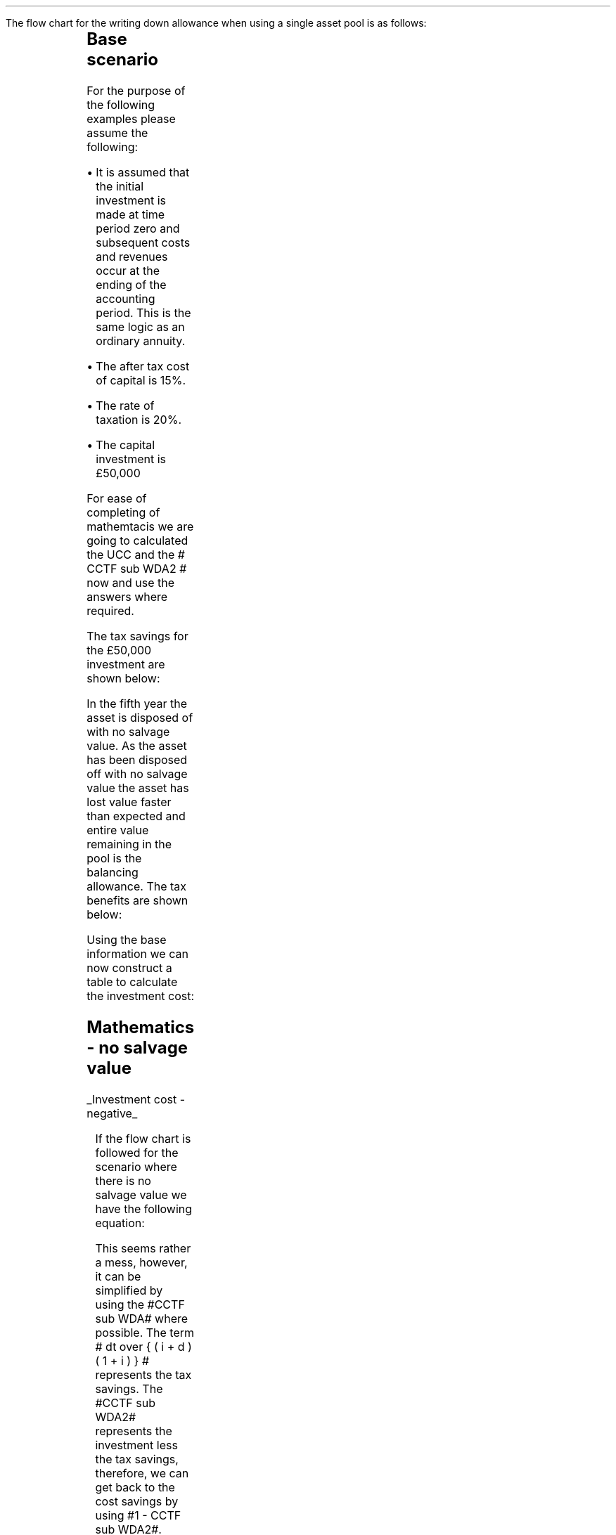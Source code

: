 .
.nr HM 0.7i
.
.
.\" .SH 1
.\" Single Asset Pool
.\" .LP
.KS
.SHP 1 3 "Flow Chart, Single Asset Pool"
.LP
The flow chart for the writing down allowance when using a single asset pool is
as follows:
.
.PS
.ps 7

CCTF: box "#space 0 CC = +- ^I^ left [ ^cctf2 right ] #" \
width 1.8 height 0.8 rad 0.3
		line down 0.1 at CCTF.s
		task(1.0, 0.3, "Calculate UCC")
		arrow down 0.2

UCC: ellipse "#space 0 ucc #" width 1.3 height 0.5
		line down 0.2
		task(1.8, 0.5, \
		"Increase CC by the PV of the" "tax savings lost equal to the UCC")
		arrow down 0.2 at last box.s

		PVUCC: box "#space 0 pvucc2 #" width 1.5 height 0.5
		arrow down 0.3 at PVUCC.s

Q1: rhombus(0.5, 0.9) "Is there a salvage value?"
		line left 0.1 at Q1.w
		yes
		line left 1.0
		line down 0.2
		task(1.8, 0.5, "Decrease CC by the PV of the" "salvage value")
		Y1: arrow down 0.3
		line right 0.1 at Q1.e
		no
		line right 1.0
		arrow down 0.45
		TBA: task(1.8, 0.5, "Decrease CC by the PV of the" "Balancing Allowance")
		line left 2.1 at TBA.w
		AR: arrow down 0.3 

BA: box "#space 0  bala2 #" width 1.1 height 0.6 with .n at AR.end
		line down 0.25 at BA.s
		line right 0.35
		arrow down

SV: box "#space 0 salvage #" width 1.1 height 0.6 with .n at Y1.end
		line down 0.5 at SV.s 
		#task(1.8, 0.5, \
		#"Increase CC by the PV of the" "tax savings lost equal to the UCC")
		#arrow down at last box.s

Q2: rhombus(0.5, 0.9) "Is the salvage value" "equal to the UCC?"
		line right 0.1 at Q2.e
		yes
		Y2: arrow right 0.1
		line down 0.1 at Q2.s 
		no
		N2: arrow down 0.3

Q3: rhombus(0.5, 0.9) "Does the salvage value" "exceed the UCC?"
		line down 0.1 at Q3.s
		no
		line down 0.1
		line right 4.6
		arrow up 4.3
		line right 0.1 at Q3.e
		yes
		line right 0.1
		arrow right 0.2
		task(1.0, 1.0, "Increase CC by the PV" "of the" "Balancing Charge")
		Y3: arrow right 0.3

Fin1: fin with .w at Y2.end


BC: box "#space 0 balc2  #" width 1.1 height 0.6 with .w at Y3.end
		arrow up 0.2 at BC.n 

Q4: rhombus(0.5, 0.9) "Does the salvage value" "exceed the investment?"
		line up 0.1 at Q4.n
		yes
		line up 0.1
		TCGT: task(1.5, 0.5,  "Increase CC by the PV of the" "capital gains")
		Y4: arrow up 0.2 at TCGT.n
		line left 0.1 at Q4.w
		no
		line left 0.2
		N4: arrow to Fin1.s

CGT: box "#space 0 cgt2 #" width 1.1 height 0.6 with .s at Y4.end
		line left 0.25 at CGT.w 
		line down 1.3
		arrow left 0.1

.PE
.KE
.
.SH
Base scenario
.LP
For the purpose of the following examples please assume the following:
.IP \(bu 3
It is assumed that the initial investment is made at time period zero and
subsequent costs and revenues occur at the ending of the accounting period.
This is the same logic as an ordinary annuity.
.IP \(bu 3
The after tax cost of capital is 15%.
.IP \(bu 3
The rate of taxation is 20%.
.IP \(bu 3
The capital investment is \[Po]50,000
.LP
For ease of completing of mathemtacis we are going to calculated the UCC and
the # CCTF sub WDA2 # now and use the answers where required.
.EQ I
CCTF sub WDA2 lm cctf2	
=~~
ncctf2(0.18, 0.2, 0.15)
=~~
0.9051
.EN
.EQ I
UCC lineup =~~
I(1 -d ) sup { n -1 }
=~~
50,000(1 - 0.18 ) sup { 5 -1 }
=~~
\[Po]22,606
.EN
The tax savings for the \[Po]50,000 investment are shown below:
.TS
tab (#) center;
l c c c c
l c c c c
l c c c c
l n n n n .
_
.sp 5p
#Pool###Pool
#Before#Allowance#Tax Savings#After
Year#Allowances#18%#20%#Allowances
_
1#50,000#9,000#1,800#41,000
2#41,000#7,380#1,476#33,620
3#33,620#6,052#1,210#27,568
4#27,568#4,962#992#22,606
5#22,606##
.T&
l s n n
l s n n . 
#_#_#
Total#\[Po]31,463#\[Po]6,292
#_#_#
.TE
.
.SHP 2 4 "No Salvage Value"
.LP
In the fifth year the asset is disposed of with no salvage value. As the asset
has been disposed off with no salvage value the asset has lost value faster
than expected and entire value remaining in the pool is the balancing
allowance. The tax benefits are shown below:
.EQ I
"Balancing allowance" lm "Closing balance" times ~^ ( "tax rate" )
.EN
.sp -0.6v
.EQ I
lineup =~~
22,606 times ~^ 0.2
.EN
.sp -0.6v
.EQ I
lineup =~~
\[Po]4,512
.EN
Using the base information we can now construct a table to calculate the
investment cost:
.TS
tab (#) center;
lp-2 cp-2 cp-2 cp-2 cp-2 cp-2 cp-2 cp-2.
#_#_#_#_#_#_#_
#CF0#CF1#CF2#CF3#CF4#CF5#CF6
.T&
lp-2 
a n n n n n n n .
_
CASH FLOWS#
Equipment investment#(50,000)####
Salvage value#####
Tax savings - WDA###1,800#1,476#1,210#992#
Tax savings - BA#######4,521
#_#_#_#_#_#_#_
Total###1,800#1,476#1,210#992#4,512
.sp 3p
.T&
lp-2 l l l l l  
a c c c c c c 
a n n n n n n .
DISCOUNTED CASH FLOW#
Discount factor @15%#1#0.870#0.756#0.658#0.572#0.497#0.432
#_#_#_#_#_#_#_
Present value#(50,000)##1,361#971#692#493#1,949
_
Investment cost#(\[Po]44,534)
_
.TE
.
.KS
.SH
Mathematics - no salvage value
.LP
.UL "Investment cost - negative"
.RS
.LP
If the flow chart is followed for the scenario where there is no salvage value
we have the following equation:
.EQ I
"Investment cost" lm 
-I^ left [ cctf2 right ] 
- pvucc2
+ bala2
.EN
.KE
.
This seems rather a mess, however, it can be simplified by using the #CCTF sub
WDA# where possible. The term # dt over { ( i + d ) ( 1 + i ) } # represents the tax savings.
The #CCTF sub WDA2# represents the investment less the tax savings, therefore,
we can get back to the cost savings by using #1 - CCTF sub WDA2#.
.EQ I
lineup =~~ -I left [ CCTF sub WDA2 right ]
- UCC [ 1 - CCTF sub WDA2 ] 
times ~^ 1 over { ( 1 + i ) sup { n -1 } }
+
bala2
.EN
We are now going to focus on the second and third terms of the equation. We are
going to start be getting rid of the power #n -1# in the denominator of the
second term. To do this we are going to multiply the numerator by #( 1 + i )#:
.EQ I
lineup {hphantom {-I left [ CCTF sub WDA2 right ] +}} 
- { UCC [ 1 - CCTF sub WDA2 ] ( 1 + i ) }
over { ( 1 + i ) sup n }
+
bala2
.EN
In this particular example we know that the salvage value is zero so we can
eliminate the #-S# in the last term. Anything minus zero will be itself.
.EQ I
lineup {hphantom {-I left [ CCTF sub WDA2 right ] +}} 
- { UCC [ 1 - CCTF sub WDA2 ] ( 1 + i ) }
over { ( 1 + i ) sup n }
+
{ t( UCC ) } over { ( 1 + i ) sup  { n + 1 } }
.EN
We can elimenate the negative sign at the beginning of the expression be
reordering the terms:
.EQ I
lineup {hphantom {-I left [ CCTF sub WDA2 right ] +}} 
{ t( UCC ) } over { ( 1 + i ) sup  { n + 1 }  }
- { UCC [ 1 - CCTF sub WDA2 ] ( 1 + i ) }
over { ( 1 + i ) sup n }
.EN
Add the parenthesis:
.EQ I
lineup {hphantom {-I left [ CCTF sub WDA2 right ] +}} 
+ left [ { t( UCC ) } over { ( 1 + i ) sup  { n + 1 }  }
- { UCC [ 1 - CCTF sub WDA2 ] ( 1 + i ) }
over { ( 1 + i ) sup n }
right ]
.EN
We can now factor the UCC:
.EQ I
lineup {hphantom {-I left [ CCTF sub WDA2 right ] +}} 
+ UCC left [
t over { ( 1 + i ) sup  { n + 1 }  }
- { [ 1 - CCTF sub WDA2 ] ( 1 + i ) }
over { ( 1 + i ) sup n }
right ]
.EN
We can also replace the denominator encompassing the discounting with the
Single Payment Present Worth factor:
.
.EQ I
lineup {hphantom {-I left [ CCTF sub WDA2 right ] +}} 
+ UCC left [  t over { 1 + i } - ( 1 - CCTF sub WDA2 ) ( 1 + i ) right ] 
times ~^
( P/F, %i, n )
.EN
We will replace the fraction below the #t# with a factor using negative
exponents:
.EQ I
lineup {hphantom {-I left [ CCTF sub WDA2 right ] +}} 
+ UCC left [  t(1 + i ) sup -1 - ( 1 - CCTF sub WDA2 ) ( 1 + i ) right ] 
times ~^
( P/F, %i, n )
.EN
We can now state the equation in full and check the calculation:
.EQ I
"Investment cost" lm
-I^ left [ CCTF sub WDA2 right ] 
+ UCC left [  t(1 + i ) sup -1 - ( 1 - CCTF sub WDA2 ) ( 1 + i ) right ] 
times ~^
( P/F, %i, n )
.EN
.sp -0.6v
.EQ I
lineup =~~
-50,000^ left [ 0.9051 right ] 
+ 22,606 left [ 0.2(0.8696)  - ( 1 - 0.9051 ) ( 1 + 0.15 ) right ] 
times ~^
( P/F, 0.15, 5 )
.EN
.sp -0.6v
.EQ I
lineup =~~
-50,000^ left [ 0.9051 right ] 
+ 22,606 left [ 0.0648 right ] 
times ~^
0.4972
.EN
.sp -0.6v
.EQ I
lineup =~~
-45,255 + 728
.EN
.sp -0.6v
.EQ I
lineup =~~
- \[Po]44,527
.EN
.RE
.
.KS
.UL "Investment cost - positive"
.RS
.LP
The investment cost can be converted into a positive value by either
multiplying by -1 or changing the signs of the terms:
.EQ I
"Investment cost" lm
I^ left [ CCTF sub WDA2 right ] 
- UCC left [  t(1 + i ) sup -1 - ( 1 - CCTF sub WDA2 ) ( 1 + i ) right ] 
times ~^
( P/F, %i, n )
.EN
.EQ I
lineup =~~
45,255 - 728
.EN
.sp -0.6v
.EQ I
lineup =~~
\[Po]44,527
.EN
.RE
.KE
.
.SHP 2 4 "Salvage Value Equal to the UCC"
.LP
As the salvage value exactly equals the UCC there is no tax adjustment
required. The depreciation in the pool has exactly matched the depreciation in
the asset.
.lP
Using the base scenario we can now construct a table to calculate the
investment cost:
.TS
tab (#) center;
lp-2 cp-2 cp-2 cp-2 cp-2 cp-2 cp-2 cp-2.
#_#_#_#_#_#_#_
#CF0#CF1#CF2#CF3#CF4#CF5#CF6
.T&
lp-2 
a n n n n n n n .
_
CASH FLOWS#
Equipment investment#(50,000)####
Salvage value######22,606
Tax savings - WDA###1,800#1,476#1,210#992#
Tax savings - BA######
#_#_#_#_#_#_#_
Total##0#1,800#1,476#1,210#23,598#0
.sp 3p
.T&
lp-2 l l l l l  
a c c c c c c
a n n n n n n .
DISCOUNTED CASH FLOW#
Discount factor @15%#1#0.870#0.756#0.658#0.572#0.497#0.432
#_#_#_#_#_#_#_
Present value#(50,000)#0#1,361#971#692#11,728#
_
Investment cost#(\[Po]35,248)
_
.TE
.
.SH
Mathematics - salvage value equal to UCC
.LP
.UL "Investment cost - negative"
.RS
.LP
If the flow chart is followed for the scenario where there is no salvage value
we have the following equation:
.EQ I
"Investment cost" lm 
-I^ left [ cctf2 right ] 
- pvucc2
+ salvage
.EN
We have previously shown that this can be rewritten as: 
.EQ I
lineup =~~ -I left [ CCTF sub WDA2 right ]
- UCC [ 1 - CCTF sub WDA2 ] 
times ~^ 1 over { ( 1 + i ) sup { n -1 } }
+
salvage
.EN
We can again multiply the second term by #1 + i # to remove the # n -1 # in the
denominator:
.EQ I
lineup {hphantom {-I left [ CCTF sub WDA2 right ] +}} 
- { UCC [ 1 - CCTF sub WDA2 ] ( 1 + i ) }
over { ( 1 + i ) sup n }
+
salvage
.EN
We can again elimenate the negative sign at the beginning of the expression be
reordering the terms:
.EQ I
lineup {hphantom {-I left [ CCTF sub WDA2 right ] +}} 
+ salvage
- { UCC [ 1 - CCTF sub WDA2 ] ( 1 + i ) }
over { ( 1 + i ) sup n }
.EN
Group the terms:
.EQ I
lineup {hphantom {-I left [ CCTF sub WDA2 right ] +}} 
+ left [ salvage
- { UCC [ 1 - CCTF sub WDA2 ] ( 1 + i ) }
over { ( 1 + i ) sup n }
right ]
.EN
Lastly we can replace the denominator with the Single Payment Present Worth
factor:
.EQ I
lineup {hphantom {-I left [ CCTF sub WDA2 right ] +}} 
+ left [ S - { UCC [ 1 - CCTF sub WDA2 ] ( 1 + i ) } right ]
times ~^ 
( P/F, %i, n )
.EN
.KS
We can now state the equation in full and check the calculation.
.EQ I
"Investment cost" lm
-I^ left [ CCTF sub WDA2 right ] 
+ left [ S - { UCC [ 1 - CCTF sub WDA2 ] ( 1 + i ) } right ]
times ~^ 
( P/F, %i, n )
.EN
.sp -0.6v
.EQ I
lineup =~~
-50,000^ left [ 0.9051 right ] 
+ left [ 22,606 -22,606 ( 1 - 0.9051 ) ( 1 + 0.15 ) right ] 
times ~^
( P/F, 0.15, 5 )
.EN
.sp -0.6v
.EQ I
lineup =~~
-50,000^ left [ 0.9051 right ] 
+ left [ 22,606 - 2,467 right ] 
times ~^
( 0.4972 )
.EN
.sp -0.6v
.EQ I
lineup =~~
-45,255
+
10,013
.EN
.sp -0.6v
.EQ I
lineup =~~
-\[Po]35,242
.EN
.RE
.KE
.
.UL "Investment cost - positive"
.RS
.LP
The investment cost can be converted into a positive value by either
multiplying by -1 or changing the signs of the terms:
.EQ I
"Investment cost" lm
I^ left [ CCTF sub WDA2 right ] 
- left [ S - { UCC [ 1 - CCTF sub WDA2 ] ( 1 + i ) } right ]
times ~^ 
( P/F, %i, n )
.EN
.sp -0.6v
.EQ I
lineup =~~
45,255 - 10,013
4,545 - 9,830
.EN
.sp -0.6v
.EQ I
lineup =~~
\[Po]35,242
.EN
.RE
.
.SHP 2 4 "Salvage Value Less Than the UCC"
.LP
As the salvage value is less than the UCC there will be a balancing allowance
equal to the difference between the salvage value and the UCC. In this example
we are going to state that the salvage value is \[Po]13,000 and occurs in year
5.
.EQ I
"Tax savings - BA" lm "UCC - Salvage" times ~^ ( "tax rate" )
.EN
.sp -0.6v
.EQ I
lineup =~~
(22,606 - 13,000) times ~^ 0.2
.EN
.sp -0.6v
.EQ I
lineup =~~
\[Po]1,921
.EN
.LP
Using the base scenario we can now construct a table to calculate the
investment cost:
.TS
tab (#) center;
lp-2 cp-2 cp-2 cp-2 cp-2 cp-2 cp-2 cp-2.
#_#_#_#_#_#_#_
#CF0#CF1#CF2#CF3#CF4#CF5#CF6
.T&
lp-2 
a n n n n n n n .
_
CASH FLOWS#
Equipment investment#(50,000)####
Salvage value######13,000
Tax savings - WDA###1,800#1,476#1,210#992#
Tax savings - BA#######1,921
#_#_#_#_#_#_#_
Total##0#1,800#1,476#1,210#13,992#1,921
.sp 3p
.T&
lp-2 l l l l l  
a c c c c c c
a n n n n n n .
DISCOUNTED CASH FLOW#
Discount factor @15%#1#0.870#0.756#0.658#0.572#0.497#0.432
#_#_#_#_#_#_#_
Present value#(50,000)#0#1,361#971#692#6,954#830
_
Investment cost#(\[Po]39,192)
_
.TE
.
.SH
Mathematics - equal to UCC
.LP
.UL "Investment cost - negative"
.RS
.LP
If the flow chart is followed for the scenario where there is no salvage value
we have the following equation:
.EQ I
IC lm 
-I^ left [ cctf2 right ] 
- pvucc2
+ salvage
+ bala2
.EN
We have previously shown how we can use the #CCTF sub WDA2# and remove the #n -
1# in the deonominator to simplify the expression:
.EQ I
mark
- { UCC [ 1 - CCTF sub WDA2 ] ( 1 + i ) }
over { ( 1 + i ) sup n }
+
salvage
+
bala2
.EN
Add the parenthesis:
.EQ I
lineup 
+ left ( - { UCC [ 1 - CCTF sub WDA2 ] ( 1 + i ) }
over { ( 1 + i ) sup n }
+
salvage
+
bala2
right ) 
.EN
We can factor the denominator and replace it with the Single Payment Present
Worth factor:
.EQ I
lineup 
+ left (
-  UCC [ 1 - CCTF sub WDA2 ] ( 1 + i ) 
+ S
+ { t(UCC - S) } over { 1 + i } 
right )
times ~^
( P/F, %i, n )
.EN
Replace the fraction with a factor using negative exponents:
.EQ I
lineup 
+ left (
-  UCC [ 1 - CCTF sub WDA2 ] ( 1 + i ) 
+ S
+ t(UCC - S) ( 1 + i ) sup -1
right )
times ~^
( P/F, %i, n )
.EN
Distribute the #(1 + i ) sup -1# through the numerator of the last term:
.EQ I
lineup 
+ left (
-  UCC [ 1 - CCTF sub WDA2 ] ( 1 + i ) 
+ S
+ t(UCC(1 + i ) sup -1 - S(1 + i ) sup -1)
right )
times ~^
( P/F, %i, n )
.EN
Distribute the #t# through the numerator of the last term:
.EQ I
lineup 
+ left (
-  UCC [ 1 - CCTF sub WDA2 ] ( 1 + i ) 
+ S
+ (t)UCC(1 + i ) sup -1 - S(t)(1 + i ) sup -1 
right )
times ~^
( P/F, %i, n )
.EN
We will now reorder the terms:
.EQ I
lineup 
left (
S
-S(t)(1 + i ) sup -1
+ t(UCC)(1 + i ) sup -1 
-  UCC [ 1 - CCTF sub WDA2 ] ( 1 + i ) 
right )
times ~^
( P/F, %i, n )
.EN
We can now factor the #S#:
.EQ I
lineup 
left ( 
S left ( 1 - t(1 + i ) sup -1 right )
+ t(UCC)( 1 + i ) sup -1
-  UCC [ 1 - CCTF sub WDA2 ] ( 1 + i ) 
right )
times ~^
( P/F, %i, n )
.EN
Add a grouping symbol around the terms including UCC:
.EQ I
lineup 
left ( 
S left ( 1 - t(1 + i ) sup -1 right )
+ left ( t(UCC)( 1 + i ) sup -1
-  UCC [ 1 - CCTF sub WDA2 ] ( 1 + i ) 
right ) 
right ) 
times ~^
( P/F, %i, n )
.EN
Factor out the UCC:
.EQ I
lineup 
left ( 
S left ( 1 - t(1 + i ) sup -1 right )
+ UCC left ( t( 1 + i ) sup -1
- [ 1 - CCTF sub WDA2 ] ( 1 + i ) 
right ) 
right ) 
times ~^
( P/F, %i, n )
.EN
We can now state the equation in full and check the calculation.
.EQ I
IC lm
-I^ left [ CCTF sub WDA2 right ] 
+
left [ 
S left ( 1 - t(1 + i ) sup -1 right )
+ UCC left ( t( 1 + i ) sup -1
- [ 1 - CCTF sub WDA2 ] ( 1 + i ) 
right ) 
right ] 
times ~^
( P/F, %i, n )
.EN
.sp -0.6v
.EQ I
lineup =~~
-50,000^ left [ 0.9051 right ] 
.EN
.sp -0.6v
.EQ I
lineup {hphantom {=~~ -}} +
left [ 
13,000 left ( 1 - 0.2(0.8696) right )
+
22,606 left [ 0.2(0.8696) - ( 1 - 0.9051 ) ( 1 + 0.15 ) right ]
right ] 
times ~^
( P/F, 0.15, 5 )
.EN
.sp -0.6v
.EQ I
lineup =~~
-50,000^ left [ 0.9051 right ] 
+ left [ 10,739 + 1,465 right ] 
times ~^
( 0.4972 )
.EN
.sp -0.6v
.EQ I
lineup =~~
-45,255
+
6,068
.EN
.sp -0.6v
.EQ I
lineup =~~
-\[Po]39,187
.EN
.RE
.
.UL "Investment cost - positive"
.RS
.LP
The investment cost can be converted into a positive value by either
multiplying by -1 or changing the signs of the terms:
.EQ I
IC lm
I^ left [ CCTF sub WDA2 right ] 
-
left [ 
S left ( 1 - t(1 + i ) sup -1 right )
+ UCC left ( t( 1 + i ) sup -1
- [ 1 - CCTF sub WDA2 ] ( 1 + i ) 
right ) 
right ] 
times ~^
( P/F, %i, n )
.EN
.sp -0.6v
.EQ I
lineup =~~
45,255 - 6,068
.EN
.sp -0.6v
.EQ I
lineup =~~
\[Po]39,187
.EN
.RE
.
.KS
.SHP 2 4 "Salvage Greater Than the UCC"
.LP
In this instance the salvage value is greater than the UCC causing there to be
a balancing charge. The balancing charge is equal to the difference between the
salvage value and the UCC. In this scenario the salvage value is \[Po]25,000 in
year 5.
.EQ I
"Tax charge - BC" lm "Salvage - UCC" times ~^ ( "tax rate" )
.EN
.sp -0.6v
.EQ I
lineup =~~
(25,000 - 22,606) times ~^ 0.2
.EN
.sp -0.6v
.EQ I
lineup =~~
\[Po]479
.EN
.KE
Using the base scenario we can now construct a table to calculate the
investment cost:
.TS
tab (#) center;
lp-2 cp-2 cp-2 cp-2 cp-2 cp-2 cp-2 cp-2.
#_#_#_#_#_#_#_
#CF0#CF1#CF2#CF3#CF4#CF5#CF6
.T&
lp-2 
a n n n n n n n .
_
CASH FLOWS#
Equipment investment#(50,000)####
Salvage value######25,000
Tax savings - WDA###1,800#1,476#1,210#992#
Tax charge - BC#######(479)
#_#_#_#_#_#_#_
Total###1,800#1,476#1,210#25,992#(479)
.sp 3p
.T&
lp-2 l l l l l 
a c c c c c c
a n n n n n n .
DISCOUNTED CASH FLOW#
Discount factor @15%#1#0.870#0.756#0.658#0.572#0.497#0.432
#_#_#_#_#_#_#_
Present value#(50,000)#0#1,361#971#692#12,918#(207)
_
Investment cost#(\[Po]34,265)
_
.TE
.
.SH
Mathematics - salvage value greater than UCC
.LP
.UL "Investment cost"
.RS
.LP
We have previously discussed that the investment cost equations are the same if
there is either a balancing allowance or a balancing charge. Therefore, we can
use the equation we have previously derived:
.EQ I
IC lm
-I^ left [ CCTF sub WDA2 right ] 
+
left [ 
S left ( 1 - t(1 + i ) sup -1 right )
+ UCC left ( t( 1 + i ) sup -1
- [ 1 - CCTF sub WDA2 ] ( 1 + i ) 
right ) 
right ] 
times ~^
( P/F, %i, n )
.EN
.sp -0.6v
.EQ I
lineup =~~
-50,000^ left [ 0.9051 right ] 
.EN
.sp -0.6v
.EQ I
lineup {hphantom {~~=~~ -}} +
left [ 
25,000 left ( 1 - 0.2(0.8696) right )
+
22,606 left [ 0.2(0.8696) - ( 1 - 0.9051 ) ( 1 + 0.15 ) right ]
right ] 
times ~^
( P/F, 0.15, 5 )
.EN
.sp -0.6v
.EQ I
lineup =~~
-50,000^ left [ 0.9051 right ] 
+ left [ 20,652 + 1,465 right ] 
times ~^
( 0.4972 )
.EN
.sp -0.6v
.EQ I
lineup =~~
-45,255
+
10,997
.EN
.sp -0.6v
.EQ I
lineup =~~
-\[Po]34,258
.EN
.RE
.
.SHP 2 4 "Salvage Greater Than the UCC With a Capital Gain"
.LP
In this instance the salvage value is greater than the UCC causing there to be
a balancing charge and the salvage value also exceeds the initial investment
triggering a capital gains charge. As previously stated we are going to use the
rate of taxation through the rest of the equation to calculate the capital
gains tax.
.LP
In this scenario the salvage value is 60,000 and the asset disposal occurs in
year 5.
.EQ I
"Tax charge - BC" lm ("Salvage - UCC") times ~^ ( "tax rate" )
.EN
.sp -0.6v
.EQ I
lineup =~~
(60,000 - 22,606) times ~^ 0.2
.EN
.sp -0.6v
.EQ I
lineup =~~
\[Po]7,479
.EN
.EQ I
"Capital gains" lm ("Salvage - I") times ~^ ( "tax rate" )
.EN
.sp -0.6v
.EQ I
lineup =~~
(60,000 - 50,000) times ~^ 0.2
.EN
.sp -0.6v
.EQ I
lineup =~~
\[Po]2,000
.EN
.LP
.KS
Using the base scenario we can now construct a table to calculate the
investment cost:
.TS
tab (#) center;
lp-2 cp-2 cp-2 cp-2 cp-2 cp-2 cp-2 cp-2.
#_#_#_#_#_#_#_
#CF0#CF1#CF2#CF3#CF4#CF5#CF6
.T&
lp-2 
a n n n n n n n .
_
CASH FLOWS#
Equipment investment#(50,000)####
Salvage value######60,000
Tax savings - WDA###1,800#1,476#1,210#992#
Tax charge - BC#######(7,479)
Capital gains#######(2,000)
#_#_#_#_#_#_#_
Total###1,800#1,476#1,210#60,992#(9,479)
.sp 3p
.T&
lp-2 l l l l l  
a c c c c c c
a n n n n n n .
DISCOUNTED CASH FLOW#
Discount factor @15%#1#0.870#0.756#0.658#0.572#0.497#0.432
#_#_#_#_#_#_#_
Present value#(50,000)##1,361#971#692#30,313#(4,095)
_
Investment cost#(\[Po]20,758)
_
.TE
.KE
There is no graph for this part and we are simply going to crack on with the
equations:
.
.SH
Mathematics - salvage value greater than UCC and a capital gain
.LP
.UL "Investment cost - negative"
.RS
.LP
If we follow the flow chart we have the following equation:
.EQ I
IC lm 
-I^ left [ cctf right ] 
- pvucc2
+ salvage
+ balc2
- cgt2
.EN
We have previously shown how we can use the #CCTF sub WDA2# and remove the #n -
1# from the denominator to simplify the expression:
.EQ I
mark
- { UCC [ 1 - CCTF sub WDA2 ] ( 1 + i ) }
over { ( 1 + i ) sup n }
+ salvage
- balc2
- cgt2
.EN
Add a grouping symbol:
.EQ I
lineup 
+ left [ 
- { UCC [ 1 - CCTF sub WDA2 ] ( 1 + i ) }
over { ( 1 + i ) sup n }
+ salvage
- balc2
- cgt2
right ]
.EN
We can factor the denominator and replace it with the Single Payment Present
Worth factor:
.EQ I
lineup 
+ left [ 
- { UCC [ 1 - CCTF sub WDA2 ] ( 1 + i ) }
+ S
- { t(S - UCC) } over { 1 + i }
- { t(S - I ) } over { 1 + i }
right ]
times ~^
( P/F, %i, n )
.EN
We are going to drop the # ( P/F, %i, n ) # from the equation as we do not have
enough line lenght. We will add it back in again at the end.
.EQ I
lineup 
+ left [ 
- { UCC [ 1 - CCTF sub WDA2 ] ( 1 + i ) }
+ S
- { t(S - UCC) } over { 1 + i }
- { t(S - I ) } over { 1 + i }
right ]
.EN
Replace the remaining fraction with the equivalent negative exponents:
.EQ I
lineup 
+ left [ 
- { UCC [ 1 - CCTF sub WDA2 ] ( 1 + i ) }
+ S
- (1 + i ) sup -1 t(S - UCC) 
- (1 + i ) sup -1 t(S - I ) 
right ]
.EN
Distribute #t# and #(1 + i) sup -1# in last two terms:
.EQ I
lineup 
+ left [ 
- { UCC [ 1 - CCTF sub WDA2 ] ( 1 + i ) }
+ S
-S(t)(1 + i ) sup -1 + UCC(t)(1 + i ) sup -1
-S(t)(1 + i ) sup -1 + I(t)(1 + i ) sup -1 
right ]
.EN
Reorder the terms:
.EQ I
lineup 
+ left [ 
+ S
+ UCC(t)(1 +i ) sup -1
- { UCC [ 1 - CCTF sub WDA2 ] ( 1 + i ) }
+ I(t)(1 + i ) sup -1
-S(t)(1 + i ) sup -1
-S(t)(1 + i ) sup -1
right ]
.EN
There is no write answer to the order of the terms. I have organised them to
suit the form of the equation that I want. I am now going to add some grouping
symbols:
.EQ I
lineup 
+ left [ 
S
+ left (
UCC(t)(1 + i ) sup -1 - { UCC [ 1 - CCTF sub WDA2 ] ( 1 + i ) }
right )
+ left (
I(t)(1 + i ) sup -1 -S(t)(1 + i ) sup -1 -S(t)(1 + i ) sup -1 right ) right ]
.EN
factor the #UCC#:
.EQ I
lineup 
+ left [ 
S
+ UCC left (
t(1 + i ) sup -1 - [ 1 - CCTF sub WDA2 ] ( 1 + i )
right )
+ left (
I(t)(1 + i ) sup -1 -S(t)(1 + i ) sup -1 -S(t)(1 + i ) sup -1 right ) right ]
.EN
Before we factor out the #t# it is worth noticing that the result will be
negative. The salvage value is greater than the investment. To remove the
requirement to add a negative number we are going to change the sign outside
the bracket which will result in the terms inside the bracketing changing their
signs.
.EQ I
lineup 
+ left [ 
S
+ UCC left (
t(1 + i ) sup -1 - [ 1 - CCTF sub WDA2 ] ( 1 + i )
right )
- left (
-I(t)(1 + i ) sup -1 +S(t)(1 + i ) sup -1 +S(t)(1 + i ) sup -1 right ) right ]
.EN
We can now reorder and collect the terms to remove the negative and reduce the
number of terms:
.EQ I
lineup 
+ left [ 
S
+ UCC left (
t(1 + i ) sup -1 - [ 1 - CCTF sub WDA2 ] ( 1 + i )
right )
- left ( 2S(t)(1 + i ) sup -1 - I(t)(1 + i ) sup -1 right ) right ]
.EN
We can now factor out the #t# and the #(1 + i) sup -1#:
.EQ I
lineup 
+ left [ 
S
+ UCC left (
t(1 + i) sup -1 - [ 1 - CCTF sub WDA2 ] ( 1 + i )
right )
- t(1 + i) sup -1 left ( 2S - I right ) right ]
.EN
We can now state the equation in full and check the calculation.
.EQ I
IC lm
-I^ left [ CCTF sub WDA2 right ] 
+ left [ 
S
+ UCC left (
t(1 + i ) sup -1 - [ 1 - CCTF sub WDA2 ] ( 1 + i )
right )
- t(1 + i ) sup -1 left ( 2S - I right ) right ]
times ~^
( P/F, %i, n )
.EN
.sp -0.6v
.EQ I
lineup =~~
-50,000^ left [ 0.9051 right ] 
.EN
.sp -0.6v
.EQ I
lineup {hphantom {~~=~~}} 
+ left [ 
60,000
+ 22,606 left (
0.2(0.8696) - [ 1 - 0.9051 ] ( 1 + 0.15 )
right )
- 0.2(0.8696) left ( 2(60,000) - 50,000 right ) right ] times ~^
.EN
.sp -0.6v
.EQ I
lineup {hphantom {~~=~~ times ~^ }} 
( P/F, 0.15, 5 )
.EN
.sp -0.6v
.EQ I
lineup =~~
-50,000^ left [ 0.9051 right ] 
+ left [ 60,000 + 1,464 - 12,174 right ] 
times ~^
0.4972 
.EN
.sp -0.6v
.EQ I
lineup =~~
-45,255 + 24,507
.EN
.sp -0.6v
.EQ I
lineup =~~
-\[Po]20,748
.EN
.RE
.
.UL "Investment cost - positive"
.RS
.LP
The investment cost can be converted into a positive value by either
multiplying by -1 or changing the signs of the two terms:
.EQ I
IC lm
I^ left [ CCTF sub WDA2 right ] 
- left [ 
S
+ UCC left (
t(1 + i ) sup -1 - [ 1 - CCTF sub WDA2 ] ( 1 + i )
right )
- t(1 + i ) sup -1 left ( 2S - I right ) right ]
times ~^
( P/F, %i, n )
.EN
.sp -0.6v
.EQ I
lineup =~~
45,255 - 24,507
.EN
.sp -0.6v
.EQ I
lineup =~~
\[Po]20,748
.EN
.RE
